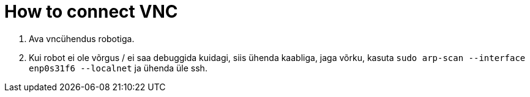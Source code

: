 = How to connect VNC

. Ava vncühendus robotiga.
. Kui robot ei ole võrgus / ei saa debuggida kuidagi, siis ühenda kaabliga, jaga võrku, kasuta `sudo arp-scan --interface enp0s31f6 --localnet` ja ühenda üle ssh.